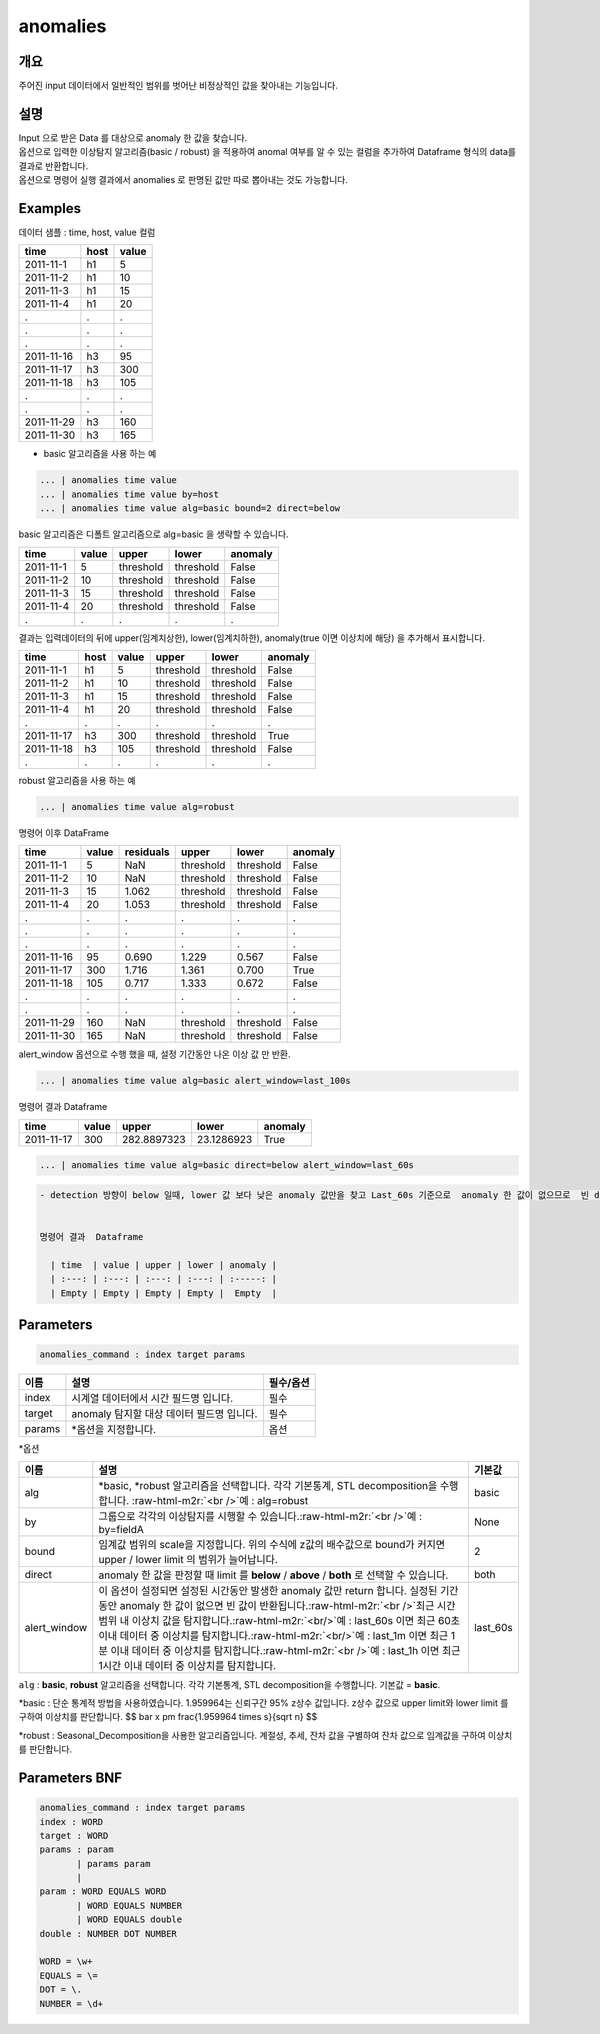 .. role:: raw-html-m2r(raw)
   :format: html


anomalies
====================================================================================================

개요
----------------------------------------------------------------------------------------------------

주어진 input 데이터에서 일반적인 범위를 벗어난 비정상적인 값을 찾아내는 기능입니다.

설명
----------------------------------------------------------------------------------------------------

| Input 으로 받은 Data 를 대상으로 anomaly 한 값을 찾습니다.
| 옵션으로 입력한 이상탐지 알고리즘(basic / robust) 을 적용하여 anomal 여부를 알 수 있는 컬럼을 추가하여 Dataframe 형식의 data를  결과로 반환합니다.

| 옵션으로 명령어 실행 결과에서 anomalies 로  판명된 값만 따로 뽑아내는 것도 가능합니다.


Examples
----------------------------------------------------------------------------------------------------

데이터 샘플 : time,  host, value 컬럼

.. list-table::
   :header-rows: 1

   * - time
     - host
     - value
   * - 2011-11-1
     - h1
     - 5
   * - 2011-11-2
     - h1
     - 10
   * - 2011-11-3
     - h1
     - 15
   * - 2011-11-4
     - h1
     - 20
   * - .
     - .
     - .
   * - .
     - .
     - .
   * - .
     - .
     - .
   * - 2011-11-16
     - h3
     - 95
   * - 2011-11-17
     - h3
     - 300
   * - 2011-11-18
     - h3
     - 105
   * - .
     - .
     - .
   * - .
     - .
     - .
   * - 2011-11-29
     - h3
     - 160
   * - 2011-11-30
     - h3
     - 165


* basic 알고리즘을 사용 하는 예

.. code-block:: none

   ... | anomalies time value
   ... | anomalies time value by=host
   ... | anomalies time value alg=basic bound=2 direct=below

| basic 알고리즘은 디폴트 알고리즘으로 alg=basic 을 생략할 수 있습니다.


.. list-table::
   :header-rows: 1

   * - time
     - value
     - upper
     - lower
     - anomaly
   * - 2011-11-1
     - 5
     - threshold
     - threshold
     - False
   * - 2011-11-2
     - 10
     - threshold
     - threshold
     - False
   * - 2011-11-3
     - 15
     - threshold
     - threshold
     - False
   * - 2011-11-4
     - 20
     - threshold
     - threshold
     - False
   * - .
     - .
     - .
     - .
     - .


| 결과는 입력데이터의 뒤에 upper(임계치상한), lower(임계치하한), anomaly(true 이면 이상치에 해당) 을 추가해서 표시합니다.

.. list-table::
   :header-rows: 1

   * - time
     - host
     - value
     - upper
     - lower
     - anomaly
   * - 2011-11-1
     - h1
     - 5
     - threshold
     - threshold
     - False
   * - 2011-11-2
     - h1
     - 10
     - threshold
     - threshold
     - False
   * - 2011-11-3
     - h1
     - 15
     - threshold
     - threshold
     - False
   * - 2011-11-4
     - h1
     - 20
     - threshold
     - threshold
     - False
   * - .
     - .
     - .
     - .
     - .
     - .
   * - 2011-11-17
     - h3
     - 300
     - threshold
     - threshold
     - True
   * - 2011-11-18
     - h3
     - 105
     - threshold
     - threshold
     - False
   * - .
     - .
     - .
     - .
     - .
     - .


robust 알고리즘을 사용 하는 예

.. code-block:: none

   ... | anomalies time value alg=robust

명령어 이후 DataFrame

.. list-table::
   :header-rows: 1

   * - time
     - value
     - residuals
     - upper
     - lower
     - anomaly
   * - 2011-11-1
     - 5
     - NaN
     - threshold
     - threshold
     - False
   * - 2011-11-2
     - 10
     - NaN
     - threshold
     - threshold
     - False
   * - 2011-11-3
     - 15
     - 1.062
     - threshold
     - threshold
     - False
   * - 2011-11-4
     - 20
     - 1.053
     - threshold
     - threshold
     - False
   * - .
     - .
     - .
     - .
     - .
     - .
   * - .
     - .
     - .
     - .
     - .
     - .
   * - .
     - .
     - .
     - .
     - .
     - .
   * - 2011-11-16
     - 95
     - 0.690
     - 1.229
     - 0.567
     - False
   * - 2011-11-17
     - 300
     - 1.716
     - 1.361
     - 0.700
     - True
   * - 2011-11-18
     - 105
     - 0.717
     - 1.333
     - 0.672
     - False
   * - .
     - .
     - .
     - .
     - .
     - .
   * - .
     - .
     - .
     - .
     - .
     - .
   * - 2011-11-29
     - 160
     - NaN
     - threshold
     - threshold
     - False
   * - 2011-11-30
     - 165
     - NaN
     - threshold
     - threshold
     - False


alert_window 옵션으로  수행 했을 때, 설정 기간동안 나온 이상 값 만 반환.

.. code-block:: none

   ... | anomalies time value alg=basic alert_window=last_100s

명령어 결과 Dataframe

.. list-table::
   :header-rows: 1

   * - time
     - value
     - upper
     - lower
     - anomaly
   * - 2011-11-17
     - 300
     - 282.8897323
     - 23.1286923
     - True


.. code-block:: none

   ... | anomalies time value alg=basic direct=below alert_window=last_60s

.. code-block:: none

   - detection 방향이 below 일때, lower 값 보다 낮은 anomaly 값만을 찾고 Last_60s 기준으로  anomaly 한 값이 없으므로  빈 dataframe반환


   명령어 결과  Dataframe

     | time  | value | upper | lower | anomaly |
     | :---: | :---: | :---: | :---: | :-----: |
     | Empty | Empty | Empty | Empty |  Empty  |

Parameters
----------------------------------------------------------------------------------------------------

.. code-block:: none

   anomalies_command : index target params

.. list-table::
   :header-rows: 1

   * - 이름
     - 설명
     - 필수/옵션
   * - index
     - 시계열 데이터에서 시간 필드명 입니다.
     - 필수
   * - target
     - anomaly 탐지할 대상 데이터 필드명 입니다.
     - 필수
   * - params
     - \*옵션을 지정합니다.
     - 옵션


*옵션

.. list-table::
   :header-rows: 1

   * - 이름
     - 설명
     - 기본값
   * - alg
     - *basic,  *\ robust 알고리즘을 선택합니다.  각각 기본통계,  STL decomposition을 수행합니다. :raw-html-m2r:`<br />`\ 예 : alg=robust
     - basic
   * - by
     - 그룹으로 각각의 이상탐지를 시행할 수 있습니다.\ :raw-html-m2r:`<br />`\ 예 : by=fieldA
     - None
   * - bound
     - 임계값 범위의 scale을 지정합니다. 위의 수식에 z값의 배수값으로  bound가 커지면  upper / lower limit 의 범위가 늘어납니다.
     - 2
   * - direct
     - anomaly 한 값을 판정할 때 limit 를 **below** / **above** / **both** 로 선택할 수 있습니다.
     - both
   * - alert_window
     - 이 옵션이 설정되면  설정된 시간동안 발생한 anomaly 값만 return 합니다.  실정된 기간동안 anomaly 한 값이 없으면 빈 값이 반환됩니다.\ :raw-html-m2r:`<br />`\ 최근 시간 범위 내 이상치 값을 탐지합니다.\ :raw-html-m2r:`<br/>`\ 예 : last_60s 이면 최근 60초 이내 데이터 중 이상치를 탐지합니다.\ :raw-html-m2r:`<br/>`\ 예 : last_1m 이면 최근 1분 이내 데이터 중 이상치를 탐지합니다.\ :raw-html-m2r:`<br />`\ 예 : last_1h 이면 최근 1시간 이내 데이터 중 이상치를 탐지합니다.
     - last_60s


``alg`` : **basic**\ ,   **robust** 알고리즘을 선택합니다.  각각 기본통계,  STL decomposition을 수행합니다. 기본값 = **basic**.

*basic : 단순 통계적 방법을 사용하였습니다. 1.959964는 신뢰구간 95% z상수 값입니다. z상수 값으로 upper limit와 lower limit 를 구하여 이상치를 판단합니다.
$$
\bar x \pm \frac{1.959964 \times s}{\sqrt n}
$$

*robust : Seasonal_Decomposition을 사용한 알고리즘입니다. 계절성, 추세, 잔차 값을 구별하여 잔차 값으로 임계값을 구하여 이상치를 판단합니다.

Parameters BNF
----------------------------------------------------------------------------------------------------

.. code-block:: none

   anomalies_command : index target params
   index : WORD
   target : WORD
   params : param
          | params param
          |
   param : WORD EQUALS WORD
          | WORD EQUALS NUMBER
          | WORD EQUALS double
   double : NUMBER DOT NUMBER

   WORD = \w+
   EQUALS = \=
   DOT = \.
   NUMBER = \d+
